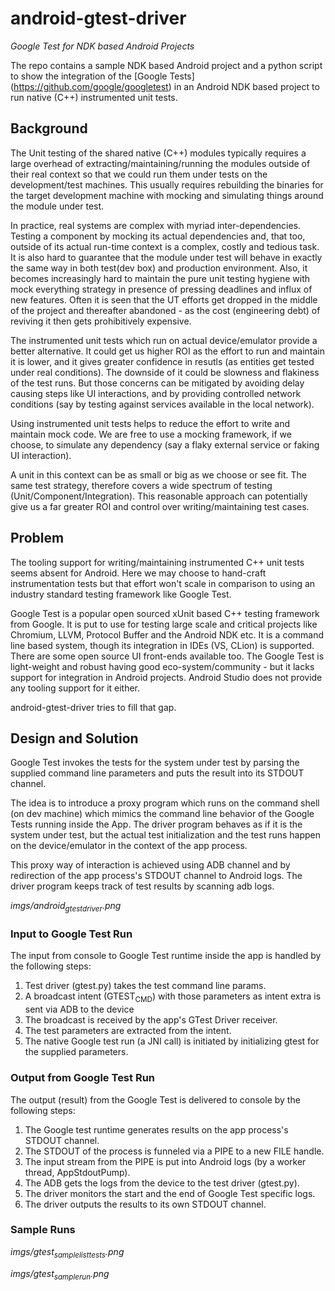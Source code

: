 * android-gtest-driver

/Google Test for NDK based Android Projects/

The repo contains a sample NDK based Android project and a python
script to show the integration of the [Google
Tests](https://github.com/google/googletest) in an Android NDK based
project to run native (C++) instrumented unit tests.

** Background 

The Unit testing of the shared native (C++) modules typically requires
a large overhead of extracting/maintaining/running the modules outside
of their real context so that we could run them under tests on the
development/test machines. This usually requires rebuilding the
binaries for the target development machine with mocking and
simulating things around the module under test.

In practice, real systems are complex with myriad
inter-dependencies. Testing a component by mocking its actual
dependencies and, that too, outside of its actual run-time context is
a complex, costly and tedious task. It is also hard to guarantee that
the module under test will behave in exactly the same way in both
test(dev box) and production environment. Also, it becomes
increasingly hard to maintain the pure unit testing hygiene with mock
everything strategy in presence of pressing deadlines and influx of
new features. Often it is seen that the UT efforts get dropped in the
middle of the project and thereafter abandoned - as the cost
(engineering debt) of reviving it then gets prohibitively expensive.

The instrumented unit tests which run on actual device/emulator
provide a better alternative. It could get us higher ROI as the effort
to run and maintain it is lower, and it gives greater confidence in
resutls (as entities get tested under real conditions). The downside
of it could be slowness and flakiness of the test runs. But those
concerns can be mitigated by avoiding delay causing steps like UI
interactions, and by providing controlled network conditions (say by
testing against services available in the local network).

Using instrumented unit tests helps to reduce the effort to write and
maintain mock code. We are free to use a mocking framework, if we
choose, to simulate any dependency (say a flaky external service or
faking UI interaction).

A unit in this context can be as small or big as we choose or see
fit. The same test strategy, therefore covers a wide spectrum of
testing (Unit/Component/Integration). This reasonable approach can
potentially give us a far greater ROI and control over
writing/maintaining test cases.

** Problem

The tooling support for writing/maintaining instrumented C++ unit tests
seems absent for Android.  Here we may choose to hand-craft
instrumentation tests but that effort won't scale in comparison to
using an industry standard testing framework like Google Test. 

Google Test is a popular open sourced xUnit based C++ testing
framework from Google. It is put to use for testing large scale and
critical projects like Chromium, LLVM, Protocol Buffer and the Android
NDK etc. It is a command line based system, though its integration in
IDEs (VS, CLion) is supported. There are some open source UI
front-ends available too. The Google Test is light-weight and robust
having good eco-system/community - but it lacks support for
integration in Android projects. Android Studio does not provide any
tooling support for it either.

android-gtest-driver tries to fill that gap.

** Design and Solution

Google Test invokes the tests for the system under test by parsing the
supplied command line parameters and puts the result into its STDOUT
channel.

The idea is to introduce a proxy program which runs on the command
shell (on dev machine) which mimics the command line behavior of the
Google Tests running inside the App. The driver program behaves as if
it is the system under test, but the actual test initialization and
the test runs happen on the device/emulator in the context of the app
process.

This proxy way of interaction is achieved using ADB channel and by
redirection of the app process's STDOUT channel to Android logs. The
driver program keeps track of test results by scanning adb logs.

[[Android Google Test Driver][imgs/android_gtest_driver.png]]

*** Input to Google Test Run

The input from console to Google Test runtime inside the app is
handled by the following steps:

1. Test driver (gtest.py) takes the test command line params.
2. A broadcast intent (GTEST_CMD) with those parameters as intent extra is sent via ADB to the device
3. The broadcast is received by the app's GTest Driver receiver.
4. The test parameters are extracted from the intent.
5. The native Google test run (a JNI call) is initiated by initializing gtest for the supplied parameters.

*** Output from Google Test Run

The output (result) from the Google Test is delivered to console by
the following steps:

1. The Google test runtime generates results on the app process's STDOUT channel.
2. The STDOUT of the process is funneled via a PIPE to a new FILE handle. 
3. The input stream from the PIPE is put into Android logs (by a worker thread, AppStdoutPump).
4. The ADB gets the logs from the device to the test driver (gtest.py).
5. The driver monitors the start and the end of Google Test specific logs.
6. The driver outputs the results to its own STDOUT channel.

*** Sample Runs

[[Listing Test Cases][imgs/gtest_sample_list_tests.png]]

[[Running Test Cases][imgs/gtest_sample_run.png]]

